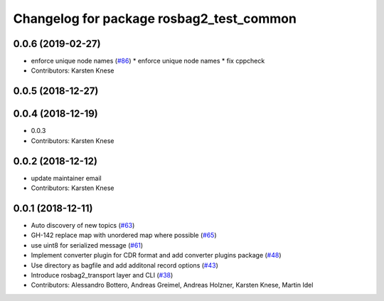 ^^^^^^^^^^^^^^^^^^^^^^^^^^^^^^^^^^^^^^^^^
Changelog for package rosbag2_test_common
^^^^^^^^^^^^^^^^^^^^^^^^^^^^^^^^^^^^^^^^^

0.0.6 (2019-02-27)
------------------
* enforce unique node names (`#86 <https://github.com/ros2/rosbag2/issues/86>`_)
  * enforce unique node names
  * fix cppcheck
* Contributors: Karsten Knese

0.0.5 (2018-12-27)
------------------

0.0.4 (2018-12-19)
------------------
* 0.0.3
* Contributors: Karsten Knese

0.0.2 (2018-12-12)
------------------
* update maintainer email
* Contributors: Karsten Knese

0.0.1 (2018-12-11)
------------------
* Auto discovery of new topics (`#63 <https://github.com/ros2/rosbag2/issues/63>`_)
* GH-142 replace map with unordered map where possible (`#65 <https://github.com/ros2/rosbag2/issues/65>`_)
* use uint8 for serialized message (`#61 <https://github.com/ros2/rosbag2/issues/61>`_)
* Implement converter plugin for CDR format and add converter plugins package (`#48 <https://github.com/ros2/rosbag2/issues/48>`_)
* Use directory as bagfile and add additonal record options (`#43 <https://github.com/ros2/rosbag2/issues/43>`_)
* Introduce rosbag2_transport layer and CLI (`#38 <https://github.com/ros2/rosbag2/issues/38>`_)
* Contributors: Alessandro Bottero, Andreas Greimel, Andreas Holzner, Karsten Knese, Martin Idel
